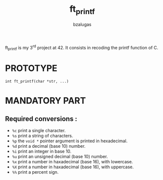 #+TITLE: ft_printf
#+description: readme of the ft_printf project
#+author: bzalugas

ft_printf is my 3^{rd} project at 42. It consists in recoding the printf function of C.

* PROTOTYPE
#+begin_src c:
int ft_printf(char *str, ...)
#+end_src

* MANDATORY PART
** Required conversions :
+ ~%c~ print a single character.
+ ~%s~ print a string of characters.
+ ~%p~ the ~void *~ pointer argument is printed in hexadecimal.
+ ~%d~ print a decimal (base 10) number.
+ ~%i~ print an integer in base 10.
+ ~%u~ print an unsigned decimal (base 10) number.
+ ~%x~ print a number in haxadecimal (base 16), with lowercase.
+ ~%X~ print a number in haxadecimal (base 16), with uppercase.
+ ~%%~ print a percent sign.
